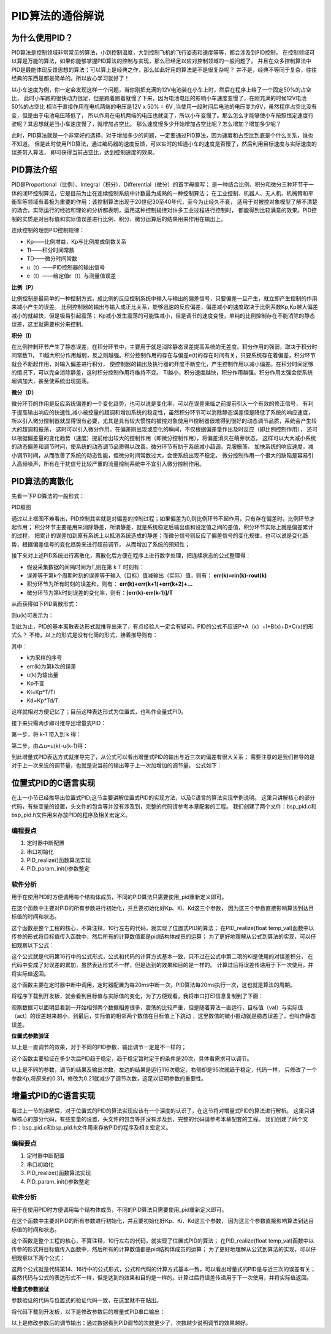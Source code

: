 .. vim: syntax=rst

PID算法的通俗解说
==========================================

为什么使用PID？
^^^^^^^^^^^^^^^^^^^^^
PID算法是控制领域非常常见的算法，小到控制温度，大到控制飞机的飞行姿态和速度等等，都会涉及到PID控制，
在控制领域可以算是万能的算法，如果你能够掌握PID算法的控制与实现，那么已经足以应对控制领域的一般问题了。
并且在众多控制算法中PID是最能体现反馈思想的算法；可以算上是经典之作，那么如此好用的算法是不是很复杂呢？
并不是，经典不等同于复杂，往往经典的东西是都是简单的。所以放心学习就好了！

以小车速度为例，你一定会发现这样一个问题，当你刚把充满的12V电池装在小车上时，然后在程序上给了一个固定50%的占空比，
此时小车跑的很快动力很足，但是跑着跑着就慢了下来，因为电池电压的影响小车速度变慢了，在刚充满的时候12V电池50%的占空比
相当于直接作用在电机两端的电压是12V x 50% = 6V ,当使用一段时间后电池的电压变为9V，虽然程序占空比没有变，但是由于电池电压降低了，
所以作用在电机两端的电压也就变了，所以小车变慢了。那么怎么才能够使小车按照恒定速度行驶呢？其思想就是当小车速度慢了，就增加占空比。
那么速度慢多少开始增加占空比呢？怎么增加？增加多少呢？

此时，PID算法就是一个非常好的选择，对于增加多少的问题，一定要通过PID算法，因为速度和占空比到底是个什么关系，谁也不知道。
但是此时使用PID算法，通过编码器的速度反馈，可以实时的知道小车的速度是否慢了，然后利用目标速度与实际速度的误差带入算法，
即可获得当前占空比，达到控制速度的效果。


PID算法介绍
^^^^^^^^^^^^^^^^^^^^^
PID是Proportional（比例）、Integral（积分）、Differential（微分）的首字母缩写；
是一种结合比例、积分和微分三种环节于一体的闭环控制算法，它是目前为止在连续控制系统中计数最为成熟的一种控制算法；
在工业控制、机器人、无人机、机械臂和平衡车等领域有着极为重要的作用；该控制算法出现于20世纪30至40年代，至今为止经久不衰，
适用于对被控对象模型了解不清楚的场合。实际运行的经验和理论的分析都表明，运用这种控制规律对许多工业过程进行控制时，
都能得到比较满意的效果。PID控制的实质是对目标值和实际值误差进行比例、积分、微分运算后的结果用来作用在输出上。

连续控制的理想PID控制规律：

.. image:: ../media/pid_guilv.png
   :align: center

- Kp——比例增益，Kp与比例度成倒数关系
- Tt——积分时间常数
- TD——微分时间常数
- u（t）——PID控制器的输出信号
- e（t）——给定值r（t）与测量值误差



**比例（P）**

比例控制是最简单的一种控制方式，成比例的反应控制系统中输入与输出的偏差信号，只要偏差一旦产生，就立即产生控制的作用来减小产生的误差。
比例控制器的输出与输入成正比关系，能够迅速的反应偏差，偏差减小的速度取决于比例系数Kp,Kp越大偏差减小的就越快，但是极易引起震荡；
Kp减小发生震荡的可能性减小，但是调节的速度变慢，单纯的比例控制存在不能消除的静态误差，这里就需要积分来控制。

**积分（I）**

在比例控制环节产生了静态误差，在积分环节中，主要用于就是消除静态误差提高系统的无差度。积分作用的强弱，取决于积分时间常数Ti，
Ti越大积分作用越弱，反之则越强。积分控制作用的存在与偏差e(t)的存在时间有关，只要系统存在着偏差，积分环节就会不断起作用，对输入偏差进行积分，
使控制器的输出及执行器的开度不断变化，产生控制作用以减小偏差。在积分时间足够的情况下，可以完全消除静差，这时积分控制作用将维持不变。
Ti越小，积分速度越快，积分作用越强。积分作用太强会使系统超调加大，甚至使系统出现振荡。

**微分（D）**

微分环节的作用是反应系统偏差的一个变化趋势，也可以说是变化率，可以在误差来临之前提前引入一个有效的修正信号，
有利于提高输出响应的快速性,减小被控量的超调和增加系统的稳定性，虽然积分环节可以消除静态误差但是降低了系统的响应速度，
所以引入微分控制器就显得很有必要，尤其是具有较大惯性的被控对象使用PI控制器很难得到很好的动态调节品质，系统会产生较大的超调和振荡，
这时可以引入微分作用。在偏差刚出现或变化的瞬间，不仅根据偏差量作出及时反应（即比例控制作用），
还可以根据偏差量的变化趋势（速度）提前给出较大的控制作用（即微分控制作用），将偏差消灭在萌芽状态，
这样可以大大减小系统的动态偏差和调节时问，使系统的动态调节品质得以改善。微分环节有助于系统减小超调，克服振荡，
加快系统的响应速度，减小调节时间，从而改善了系统的动态性能，但微分时间常数过大，会使系统出现不稳定。
微分控制作用一个很大的缺陷是容易引入高频噪声，所有在干扰信号比较严重的流量控制系统中不宜引入微分控制作用。


PID算法的离散化
^^^^^^^^^^^^^^^^^^^^^

先看一下PID算法的一般形式：
 
.. image:: ../media/pid_lisanhua.png
   :align: center

PID框图

通过以上框图不难看出，PID控制其实就是对偏差的控制过程；如果偏差为0,则比例环节不起作用，只有存在偏差时，比例环节才起作用；
积分环节主要是用来消除静差，所谓静差，就是系统稳定后输出值和设定值之间的差值，积分环节实际上就是偏差累计的过程，
把累计的误差加到原有系统上以抵消系统造成的静差；而微分信号则反应了偏差信号的变化规律，也可以说是变化趋势，根据偏差信号的变化趋势来进行超前调节，
从而增加了系统的预知性；

接下来对上述PID系统进行离散化，离散化后方便在程序上进行数字处理，把连续状态的公式整理得：

.. image:: ../media/pid_zhenglide.png
   :align: center

- 假设采集数据的间隔时间为T,则在第 k T 时刻有：
- 误差等于第k个周期时刻的误差等于输入（目标）值减输出（实际）值，则有： **err(k)=rin(k)-rout(k)**
- 积分环节为所有时刻的误差和，则有： **err(k)+err(k+1)+err(k+2)+...**
- 微分环节为第k时刻误差的变化率，则有：**[err(k)-err(k-1)]/T**

从而获得如下PID离散形式：

.. image:: ../media/PID_lisan1.png
   :align: center

则u(k)可表示为：

.. image:: ../media/PID_lisan2.png
   :align: center

到此为止，PID的基本离散表达形式就推导出来了，有点经验人一定会有疑问，PID的公式不应该P*A（x）+I*B(x)+D*C(x)的形式么？
不错，以上的形式是没有化简的形式，接着推导则有：

.. image:: ../media/PID_lisan5.png
   :align: center

其中：

- k为采样的序号
- err(k)为第k次的误差
- u(k)为输出量
- Kp不变
- Ki=Kp*T/Ti
- Kd=Kp*Td/T

这样就相对方便记忆了；目前这种表达形式为位置式，也叫作全量式PID。

接下来只需两步即可推导出增量式PID：

第一步，将 k-1 带入到 k 得：

.. image:: ../media/PID_lisan3.png
   :align: center

第二步，由△u=u(k)-u(k-1)得：

.. image:: ../media/PID_lisan4.png
   :align: center

到此增量式PID表达方式就推导完了，从公式可以看出增量式PID的输出与近三次的偏差有很大关系；
需要注意的是我们推导的是对于上一次来说的调节量，也就是说当前的输出等于上一次加增加的调节量，
公式如下：

.. image:: ../media/PID_lisan6.png
   :align: center


位置式PID的C语言实现
^^^^^^^^^^^^^^^^^^^^^
在上一小节已经推导出位置式PID;这节主要讲解位置式PID的实现方法，以及C语言的算法实现举例说明。
这里只讲解核心的部分代码，有些变量的设置，头文件的包含等并没有涉及到，完整的代码请参考本章配套的工程。
我们创建了两个文件：bsp_pid.c和bsp_pid.h文件用来存放PID的程序及相关宏定义。

编程要点
*****************

(1) 定时器中断配置

(2) 串口初始化

(3) PID_realize()函数算法实现

(4) PID_param_init()参数整定

软件分析
*****************

.. code-block:: c
   :caption: pid结构体
   :linenos:

    /*pid*/
    typedef struct
    {
        float target_val;               //目标值
        float actual_val;        		//实际值
        float err;             			//定义偏差值
        float err_last;          		//定义上一个偏差值
        float Kp,Ki,Kd;          		//定义比例、积分、微分系数
        float integral;          		//定义积分值
    }_pid;

用于在使用PID时方便调用每个结构体成员，不同的PID算法只需要使用_pid重新定义即可。

.. code-block:: c
   :caption: PID参数初始化
   :linenos:

    /**
    * @brief  PID参数初始化
    *	@note 	无
    * @retval 无
    */
    void PID_param_init()
    {
        /* 初始化参数 */
        printf("PID_init begin \n");
        pid.target_val=0.0;
        pid.actual_val=0.0;
        pid.err=0.0;
        pid.err_last=0.0;
        pid.integral=0.0;
        pid.Kp = 0.31;
        pid.Ki = 0.070;
        pid.Kd = 0.3;
        printf("PID_init end \n");

    }

在这个函数中主要对PID的所有参数进行初始化，并且要初始化好Kp、Ki、Kd这三个参数，
因为这三个参数直接影响算法到达目标值的时间和状态。

.. code-block:: c
   :caption: PID算法实现
   :linenos:

    /**
        * @brief  PID算法实现
        * @param  val		目标值
        *	@note 	无
        * @retval 通过PID计算后的输出
    */
    float PID_realize(float temp_val)
    {
        /*传入目标值*/
        pid.target_val=temp_val;
        /*计算目标值与实际值的误差*/
        pid.err=pid.target_val-pid.actual_val;
        /*误差累积*/
        pid.integral+=pid.err;
        /*PID算法实现*/
        pid.actual_val=pid.Kp*pid.err+pid.Ki*pid.integral+pid.Kd*(pid.err-pid.err_last);
        /*误差传递*/
        pid.err_last=pid.err;
        /*返回当前实际值*/
        return pid.actual_val;
    }

这个函数是整个工程的核心，不算注释，10行左右的代码，就实现了位置式PID的算法；
在PID_realize(float temp_val)函数中以传参的形式将目标值传入函数中，然后所有的计算数值都是pid结构体成员的运算；
为了更好地理解从公式到算法的实现，可以仔细观察以下公式：

.. image:: ../media/PID_lisan5.png
   :align: center

这个公式就是代码第16行中的公式形式，公式和代码的计算方式基本一致，只不过在公式中第二项的Ki是使用的对误差积分，
在代码中变成了对误差的累加，虽然表达形式不一样，但是达到的效果和目的是一样的。
计算过后将误差传递用于下一次使用，并将实际值返回。

.. code-block:: c
   :caption: 定时器周期调用函数
   :linenos:

    /**
    * @brief  定时器周期调用函数
    * @param  无
        *	@note 	无
    * @retval 无
    */
    void time_period_fun()
    {
        float set_point=200.0;
        float val=PID_realize(set_point);
        printf("val,%f;act,%f\n",set_point,val);

    }

这个函数主要在定时器中断中调用，定时器配置为每20ms中断一次，PID算法每20ms执行一次，这也就是算法的周期。

将程序下载到开发板，就会看到目标值与实际值的变化，为了方便观看，我将串口打印信息复制到了下面：

.. code-block:: c
   :caption: 串口打印
   :linenos:

    欢迎使用野火 电机开发板 位置式PID算法实现 例程
    PID_init begin
    PID_init end
    val,200.000000;act,136.000000
    val,200.000000;act,-2.480003
    val,200.000000;act,136.966415
    val,200.000000;act,14.772430
    val,200.000000;act,144.110626
    val,200.000000;act,32.468391
    val,200.000000;act,151.098831
    val,200.000000;act,48.664665
    val,200.000000;act,157.332108
    val,200.000000;act,63.301472
    val,200.000000;act,162.829300
    val,200.000000;act,76.510063
    val,200.000000;act,167.667450
    val,200.000000;act,88.428955
    val,200.000000;act,171.921616
    val,200.000000;act,99.185036
    val,200.000000;act,175.659195
    val,200.000000;act,108.892838
    val,200.000000;act,178.940063
    val,200.000000;act,117.655540
    val,200.000000;act,181.817383
    val,200.000000;act,125.566086
    val,200.000000;act,184.338287
    val,200.000000;act,132.708191
    val,200.000000;act,186.544617
    val,200.000000;act,139.157257
    val,200.000000;act,188.473450
    val,200.000000;act,144.981232
    val,200.000000;act,190.157669
    val,200.000000;act,150.241318
    val,200.000000;act,191.626343
    val,200.000000;act,154.992737
    val,200.000000;act,192.905258
    val,200.000000;act,159.285156
    val,200.000000;act,194.017212
    val,200.000000;act,163.163437
    val,200.000000;act,194.982422
    val,200.000000;act,166.667938
    val,200.000000;act,195.818710
    val,200.000000;act,169.835114
    val,200.000000;act,196.541855
    val,200.000000;act,172.697739
    val,200.000000;act,197.165833
    val,200.000000;act,175.285461
    val,200.000000;act,197.702942
    val,200.000000;act,177.624939
    val,200.000000;act,198.164032
    val,200.000000;act,179.740311
    val,200.000000;act,198.558685
    val,200.000000;act,181.653259
    val,200.000000;act,198.895340
    val,200.000000;act,183.383377
    val,200.000000;act,199.181473
    val,200.000000;act,184.948349
    val,200.000000;act,199.423615
    val,200.000000;act,186.364105
    val,200.000000;act,199.627502
    val,200.000000;act,187.645065
    val,200.000000;act,199.798203
    val,200.000000;act,188.804214
    val,200.000000;act,199.940186
    val,200.000000;act,189.853226
    val,200.000000;act,200.057327
    val,200.000000;act,190.802719
    val,200.000000;act,200.153076
    val,200.000000;act,191.662262
    val,200.000000;act,200.230408
    val,200.000000;act,192.440445
    val,200.000000;act,200.291946
    val,200.000000;act,193.145111
    val,200.000000;act,200.339966
    val,200.000000;act,193.783249
    val,200.000000;act,200.376480
    val,200.000000;act,194.361237
    val,200.000000;act,200.403229
    val,200.000000;act,194.884811
    val,200.000000;act,200.421707
    val,200.000000;act,195.359161
    val,200.000000;act,200.433243
    val,200.000000;act,195.788940
    val,200.000000;act,200.438995
    val,200.000000;act,196.178421
    val,200.000000;act,200.439896
    val,200.000000;act,196.531433
    val,200.000000;act,200.436829
    val,200.000000;act,196.851425
    val,200.000000;act,200.430557
    val,200.000000;act,197.141510
    val,200.000000;act,200.421661
    val,200.000000;act,197.404541
    val,200.000000;act,200.410721
    val,200.000000;act,197.643066
    val,200.000000;act,200.398163
    val,200.000000;act,197.859390
    val,200.000000;act,200.384415
    val,200.000000;act,198.055603
    val,200.000000;act,200.369781
    val,200.000000;act,198.233597
    val,200.000000;act,200.354584
    val,200.000000;act,198.395096
    val,200.000000;act,200.339020
    val,200.000000;act,198.541656
    val,200.000000;act,200.323303
    val,200.000000;act,198.674667
    val,200.000000;act,200.307617
    val,200.000000;act,198.795380
    val,200.000000;act,200.292053
    val,200.000000;act,198.904968
    val,200.000000;act,200.276749
    val,200.000000;act,199.004471
    val,200.000000;act,200.261765
    val,200.000000;act,199.094818
    val,200.000000;act,200.247208
    val,200.000000;act,199.176865
    val,200.000000;act,200.233109
    val,200.000000;act,199.251373
    val,200.000000;act,200.219513
    val,200.000000;act,199.319061
    val,200.000000;act,200.206436
    val,200.000000;act,199.380554
    val,200.000000;act,200.193909
    val,200.000000;act,199.436432
    。。。。。。

观察数据可以面明显看到一开始相邻两个数据相差很多，震荡的比较严重，但是随着算法一直运行，目标值（val）与实际值（act）的误差越来越小，到最后，实际值的相邻两个数值在目标值上下跳动
，这里数值的微小振动就是稳态误差了，也叫作静态误差。


**位置式参数验证**

以上是一直调节的效果，对于不同的PID参数，输出调节一定是不一样的；


.. code-block:: c
   :caption: 定时器周期调用函数
   :linenos:

    /**
    * @brief  定时器周期调用函数
    * @param  无
        *	@note 	无
    * @retval 无
    */
    void time_period_fun()
    {
        static int flag=0;
        static int num=0;
        static int run_i=0;

        float set_point=200.0;
        if(!flag)
        {
            float val=PID_realize(set_point);
            printf("val,%f;act,%f\n",set_point,val);
            run_i++;
            if(abs(val-set_point)<=1)
            {
                num++;
            }
            else//必须满足连续次数
            {
                num=0;
            }
            if(num>20)//稳定次数
            {
                printf("PID算法运行%d 次后稳定\r\n",run_i);
                flag=1;
            }
        }
    }

这个函数主要验证在多少次后PID趋于稳定，趋于稳定暂时定于的条件是20次，具体看需求可以调节。

.. code-block:: c
   :caption: 调节对比
   :linenos:

    欢迎使用野火 电机开发板 位置式PID算法实现 例程     欢迎使用野火 电机开发板 位置式PID算法实现 例程
    PID_init begin                                     PID_init begin
    PID_init end                                       PID_init end
    val,200.000000;act,136.000000                      val,200.000000;act,116.000000
    val,200.000000;act,-2.480003                       val,200.000000;act,2.719994
    val,200.000000;act,136.966415                      val,200.000000;act,109.102402
    val,200.000000;act,14.772430                       val,200.000000;act,27.226210
    val,200.000000;act,144.110626                      val,200.000000;act,112.991951
    val,200.000000;act,32.468391                       val,200.000000;act,50.779129
    val,200.000000;act,151.098831                      val,200.000000;act,118.682854
    val,200.000000;act,48.664665                       val,200.000000;act,71.080315
    val,200.000000;act,157.332108                      val,200.000000;act,124.753098
    val,200.000000;act,63.301472                       val,200.000000;act,88.366516
    val,200.000000;act,162.829300                      val,200.000000;act,130.839844
    val,200.000000;act,76.510063                       val,200.000000;act,103.103676
    val,200.000000;act,167.667450                      val,200.000000;act,136.773865
    val,200.000000;act,88.428955                       val,200.000000;act,115.707054
    val,200.000000;act,171.921616                      val,200.000000;act,142.452682
    val,200.000000;act,99.185036                       val,200.000000;act,126.520699
    val,200.000000;act,175.659195                      val,200.000000;act,147.813248
    val,200.000000;act,108.892838                      val,200.000000;act,135.827515
    val,200.000000;act,178.940063                      val,200.000000;act,152.820084
    val,200.000000;act,117.655540                      val,200.000000;act,143.860748
    val,200.000000;act,181.817383                      val,200.000000;act,157.457535
    val,200.000000;act,125.566086                      val,200.000000;act,150.813339
    val,200.000000;act,184.338287                      val,200.000000;act,161.723984
    val,200.000000;act,132.708191                      val,200.000000;act,156.845627
    val,200.000000;act,186.544617                      val,200.000000;act,165.627594
    val,200.000000;act,139.157257                      val,200.000000;act,162.091339
    val,200.000000;act,188.473450                      val,200.000000;act,169.183029
    val,200.000000;act,144.981232                      val,200.000000;act,166.662567
    val,200.000000;act,190.157669                      val,200.000000;act,172.409119
    val,200.000000;act,150.241318                      val,200.000000;act,170.653610
    val,200.000000;act,191.626343                      val,200.000000;act,175.327133
    val,200.000000;act,154.992737                      val,200.000000;act,174.144089
    val,200.000000;act,192.905258                      val,200.000000;act,177.959427
    val,200.000000;act,159.285156                      val,200.000000;act,177.201508
    val,200.000000;act,194.017212                      val,200.000000;act,180.328552
    val,200.000000;act,163.163437                      val,200.000000;act,179.883377
    val,200.000000;act,194.982422                      val,200.000000;act,182.456696
    val,200.000000;act,166.667938                      val,200.000000;act,182.238785
    val,200.000000;act,195.818710                      val,200.000000;act,184.365204
    val,200.000000;act,169.835114                      val,200.000000;act,184.309799
    val,200.000000;act,196.541855                      val,200.000000;act,186.074280
    val,200.000000;act,172.697739                      val,200.000000;act,186.132584
    val,200.000000;act,197.165833                      val,200.000000;act,187.602921
    val,200.000000;act,175.285461                      val,200.000000;act,187.738327
    val,200.000000;act,197.702942                      val,200.000000;act,188.968689
    val,200.000000;act,177.624939                      val,200.000000;act,189.154007
    val,200.000000;act,198.164032                      val,200.000000;act,190.187820
    val,200.000000;act,179.740311                      val,200.000000;act,190.403030
    val,200.000000;act,198.558685                      val,200.000000;act,191.275208
    val,200.000000;act,181.653259                      val,200.000000;act,191.505676
    val,200.000000;act,198.895340                      val,200.000000;act,192.244415
    val,200.000000;act,183.383377                      val,200.000000;act,192.479706
    val,200.000000;act,199.181473                      val,200.000000;act,193.107727
    val,200.000000;act,184.948349                      val,200.000000;act,193.340500
    val,200.000000;act,199.423615                      val,200.000000;act,193.876343
    val,200.000000;act,186.364105                      val,200.000000;act,194.101547
    val,200.000000;act,199.627502                      val,200.000000;act,194.560333
    val,200.000000;act,187.645065                      val,200.000000;act,194.774704
    val,200.000000;act,199.798203                      val,200.000000;act,195.168762
    val,200.000000;act,188.804214                      val,200.000000;act,195.370300
    val,200.000000;act,199.940186                      val,200.000000;act,195.709824
    val,200.000000;act,189.853226                      val,200.000000;act,195.897446
    val,200.000000;act,200.057327                      val,200.000000;act,196.190781
    val,200.000000;act,190.802719                      val,200.000000;act,196.364136
    val,200.000000;act,200.153076                      val,200.000000;act,196.618225
    val,200.000000;act,191.662262                      val,200.000000;act,196.777359
    val,200.000000;act,200.230408                      val,200.000000;act,196.998016
    val,200.000000;act,192.440445                      val,200.000000;act,197.143372
    val,200.000000;act,200.291946                      val,200.000000;act,197.335403
    val,200.000000;act,193.145111                      val,200.000000;act,197.467575
    val,200.000000;act,200.339966                      val,200.000000;act,197.635056
    val,200.000000;act,193.783249                      val,200.000000;act,197.754852
    val,200.000000;act,200.376480                      val,200.000000;act,197.901154
    val,200.000000;act,194.361237                      val,200.000000;act,198.009399
    val,200.000000;act,200.403229                      val,200.000000;act,198.137436
    val,200.000000;act,194.884811                      val,200.000000;act,198.235001
    val,200.000000;act,200.421707                      val,200.000000;act,198.347183
    val,200.000000;act,195.359161                      val,200.000000;act,198.434937
    val,200.000000;act,200.433243                      val,200.000000;act,198.533386
    val,200.000000;act,195.788940                      val,200.000000;act,198.612152
    val,200.000000;act,200.438995                      val,200.000000;act,198.698669
    val,200.000000;act,196.178421                      val,200.000000;act,198.769272
    val,200.000000;act,200.439896                      val,200.000000;act,198.845367
    val,200.000000;act,196.531433                      val,200.000000;act,198.908569
    val,200.000000;act,200.436829                      val,200.000000;act,198.975540
    val,200.000000;act,196.851425                      val,200.000000;act,199.032059
    val,200.000000;act,200.430557                      val,200.000000;act,199.091095
    val,200.000000;act,197.141510                      val,200.000000;act,199.141556
    val,200.000000;act,200.421661                      val,200.000000;act,199.193619
    val,200.000000;act,197.404541                      val,200.000000;act,199.238663
    val,200.000000;act,200.410721                      val,200.000000;act,199.284592
    val,200.000000;act,197.643066                      val,200.000000;act,199.324753
    val,200.000000;act,200.398163                      val,200.000000;act,199.365311
    val,200.000000;act,197.859390                      val,200.000000;act,199.401123
    val,200.000000;act,200.384415                      PID算法运行95 次后稳定
    val,200.000000;act,198.055603
    val,200.000000;act,200.369781
    val,200.000000;act,198.233597
    val,200.000000;act,200.354584
    val,200.000000;act,198.395096
    val,200.000000;act,200.339020
    val,200.000000;act,198.541656
    val,200.000000;act,200.323303
    val,200.000000;act,198.674667
    val,200.000000;act,200.307617
    val,200.000000;act,198.795380
    val,200.000000;act,200.292053
    val,200.000000;act,198.904968
    val,200.000000;act,200.276749
    val,200.000000;act,199.004471
    val,200.000000;act,200.261765
    val,200.000000;act,199.094818
    val,200.000000;act,200.247208
    val,200.000000;act,199.176865
    val,200.000000;act,200.233109
    PID算法运行116 次后稳定

以上是不同的参数，调节的结果及输出次数，左边的结果是运行116次稳定，右侧却是95次就趋于稳定，代码一样，
只修改了一个参数Kp,将原来的0.31，修改为0.21就减少了调节次数，这足以证明参数的重要性。


增量式PID的C语言实现
^^^^^^^^^^^^^^^^^^^^^

看过上一节的讲解后，对于位置式的PID的算法实现应该有一个深度的认识了，在这节将对增量式PID的算法进行解析。
这里只讲解核心的部分代码，有些变量的设置，头文件的包含等并没有涉及到，完整的代码请参考本章配套的工程。
我们创建了两个文件：bsp_pid.c和bsp_pid.h文件用来存放PID的程序及相关宏定义。

编程要点
*****************

(1) 定时器中断配置

(2) 串口初始化

(3) PID_realize()函数算法实现

(4) PID_param_init()参数整定


软件分析
*****************

.. code-block:: c
   :caption: pid结构体
   :linenos:

    /*pid*/
    typedef struct
    {
        float target_val;     //目标值
        float actual_val;     //实际值
        float err;            //定义当前偏差值
        float err_next;       //定义下一个偏差值
        float err_last;       //定义最后一个偏差值
        float Kp, Ki, Kd;     //定义比例、积分、微分系数
    }_pid;

用于在使用PID时方便调用每个结构体成员，不同的PID算法只需要使用_pid重新定义即可。

.. code-block:: c
   :caption: PID参数初始化
   :linenos:

    /**
    * @brief  PID参数初始化
    *	@note 	无
    * @retval 无
    */
    void PID_param_init()
    {
            /* 初始化参数 */
        printf("PID_init begin \n");
        pid.target_val=0.0;
        pid.actual_val=0.0;
        pid.err = 0.0;
        pid.err_last = 0.0;
        pid.err_next = 0.0;
        //		pid.Kp = 0.21;
        //		pid.Ki = 0.070;
        //		pid.Kd = 0.32;
        pid.Kp = 0.21;
        pid.Ki = 0.80;
        pid.Kd = 0.01;
        printf("PID_init end \n");

    }

在这个函数中主要对PID的所有参数进行初始化，并且要初始化好Kp、Ki、Kd这三个参数，
因为这三个参数直接影响算法到达目标值的时间和状态。

.. code-block:: c
   :caption: PID算法实现
   :linenos:

    /**
    * @brief  PID算法实现
    * @param  val		目标值
    *	@note 	无
    * @retval 通过PID计算后的输出
    */
    float PID_realize(float temp_val)
    {
        /*传入目标值*/
        pid.target_val = temp_val;
        /*计算目标值与实际值的误差*/
        pid.err=pid.target_val-pid.actual_val;
        /*PID算法实现*/
        float increment_val = pid.Kp*(pid.err - pid.err_next) + pid.Ki*pid.err + pid.Kd*(pid.err - 2 * pid.err_next + pid.err_last);
        /*累加*/
        pid.actual_val += increment_val;
        /*传递误差*/
        pid.err_last = pid.err_next;
        pid.err_next = pid.err;
        /*返回当前实际值*/
        return pid.actual_val;
    }

这个函数是整个工程的核心，不算注释，10行左右的代码，就实现了位置式PID的算法；
在PID_realize(float temp_val)函数中以传参的形式将目标值传入函数中，然后所有的计算数值都是pid结构体成员的运算；
为了更好地理解从公式到算法的实现，可以仔细观察以下两个公式：

.. image:: ../media/PID_lisan4.png
   :align: center

.. image:: ../media/PID_lisan6.png
   :align: center

这两个公式就是代码第14、16行中的公式形式，公式和代码的计算方式基本一致，可以看出增量式的PID是与近三次的误差有关；
虽然代码与公式的表达形式不一样，但是达到的效果和目的是一样的。计算过后将误差传递用于下一次使用，并将实际值返回。


**增量式参数验证**

参数验证的代码与位置式的验证代码一致，在这里就不在贴出。

将代码下载到开发板，以下是修改参数后的增量式PID串口输出：

.. code-block:: c
   :caption: PID调节输出
   :linenos:

    欢迎使用野火 电机开发板 位置式PID算法实现 例程
    PID_init begin
    PID_init end
    val,200.000000;act,202.000000
    val,200.000000;act,155.979996
    val,200.000000;act,202.880203
    val,200.000000;act,190.266800
    val,200.000000;act,201.171173
    val,200.000000;act,197.818176
    val,200.000000;act,200.376801
    val,200.000000;act,199.504517
    val,200.000000;act,200.109665
    val,200.000000;act,199.886124
    val,200.000000;act,200.030212
    val,200.000000;act,199.973541
    val,200.000000;act,200.008057
    val,200.000000;act,199.993790
    val,200.000000;act,200.002106
    val,200.000000;act,199.998535
    val,200.000000;act,200.000534
    val,200.000000;act,199.999649
    val,200.000000;act,200.000137
    val,200.000000;act,199.999908
    val,200.000000;act,200.000031
    val,200.000000;act,199.999985
    val,200.000000;act,200.000015
    val,200.000000;act,200.000000
    val,200.000000;act,200.000000
    val,200.000000;act,200.000000
    val,200.000000;act,200.000000
    PID算法运行28 次后稳定

以上是修改参数后的调节输出；通过数据看到PID调节的次数更少了，次数越少说明调节的效果越好。



